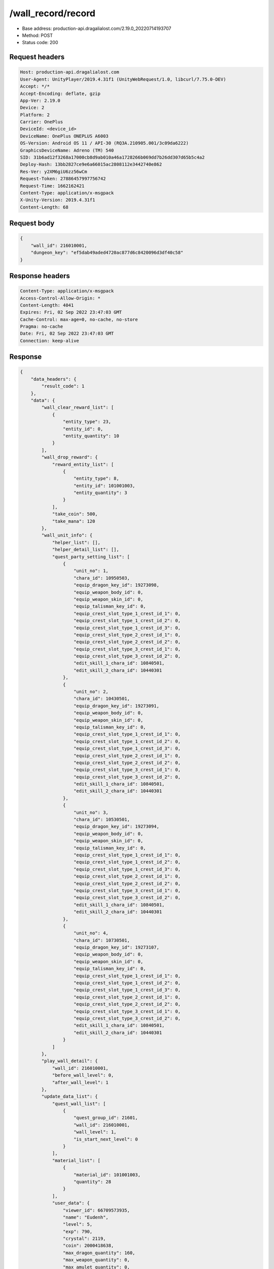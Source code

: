 /wall_record/record
============================================================

- Base address: production-api.dragalialost.com/2.19.0_20220714193707
- Method: POST
- Status code: 200

Request headers
----------------

.. code-block:: text

	Host: production-api.dragalialost.com
	User-Agent: UnityPlayer/2019.4.31f1 (UnityWebRequest/1.0, libcurl/7.75.0-DEV)
	Accept: */*
	Accept-Encoding: deflate, gzip
	App-Ver: 2.19.0
	Device: 2
	Platform: 2
	Carrier: OnePlus
	DeviceId: <device_id>
	DeviceName: OnePlus ONEPLUS A6003
	OS-Version: Android OS 11 / API-30 (RQ3A.210905.001/3c09da6222)
	GraphicsDeviceName: Adreno (TM) 540
	SID: 31b6ad12f3268a17000cb8d9ab010a46a1728266b069dd7b26dd307d65b5c4a2
	Deploy-Hash: 13bb2827ce9e6a66015ac2808112e3442740e862
	Res-Ver: y2XM6giU6zz56wCm
	Request-Token: 27886457997756742
	Request-Time: 1662162421
	Content-Type: application/x-msgpack
	X-Unity-Version: 2019.4.31f1
	Content-Length: 68


Request body
----------------

.. code-block:: json

	{
	    "wall_id": 216010001,
	    "dungeon_key": "ef5dab49aded4720ac877d6c8420096d3df40c58"
	}

Response headers
----------------

.. code-block:: text

	Content-Type: application/x-msgpack
	Access-Control-Allow-Origin: *
	Content-Length: 4041
	Expires: Fri, 02 Sep 2022 23:47:03 GMT
	Cache-Control: max-age=0, no-cache, no-store
	Pragma: no-cache
	Date: Fri, 02 Sep 2022 23:47:03 GMT
	Connection: keep-alive


Response
----------------

.. code-block:: json

	{
	    "data_headers": {
	        "result_code": 1
	    },
	    "data": {
	        "wall_clear_reward_list": [
	            {
	                "entity_type": 23,
	                "entity_id": 0,
	                "entity_quantity": 10
	            }
	        ],
	        "wall_drop_reward": {
	            "reward_entity_list": [
	                {
	                    "entity_type": 8,
	                    "entity_id": 101001003,
	                    "entity_quantity": 3
	                }
	            ],
	            "take_coin": 500,
	            "take_mana": 120
	        },
	        "wall_unit_info": {
	            "helper_list": [],
	            "helper_detail_list": [],
	            "quest_party_setting_list": [
	                {
	                    "unit_no": 1,
	                    "chara_id": 10950503,
	                    "equip_dragon_key_id": 19273098,
	                    "equip_weapon_body_id": 0,
	                    "equip_weapon_skin_id": 0,
	                    "equip_talisman_key_id": 0,
	                    "equip_crest_slot_type_1_crest_id_1": 0,
	                    "equip_crest_slot_type_1_crest_id_2": 0,
	                    "equip_crest_slot_type_1_crest_id_3": 0,
	                    "equip_crest_slot_type_2_crest_id_1": 0,
	                    "equip_crest_slot_type_2_crest_id_2": 0,
	                    "equip_crest_slot_type_3_crest_id_1": 0,
	                    "equip_crest_slot_type_3_crest_id_2": 0,
	                    "edit_skill_1_chara_id": 10840501,
	                    "edit_skill_2_chara_id": 10440301
	                },
	                {
	                    "unit_no": 2,
	                    "chara_id": 10430501,
	                    "equip_dragon_key_id": 19273091,
	                    "equip_weapon_body_id": 0,
	                    "equip_weapon_skin_id": 0,
	                    "equip_talisman_key_id": 0,
	                    "equip_crest_slot_type_1_crest_id_1": 0,
	                    "equip_crest_slot_type_1_crest_id_2": 0,
	                    "equip_crest_slot_type_1_crest_id_3": 0,
	                    "equip_crest_slot_type_2_crest_id_1": 0,
	                    "equip_crest_slot_type_2_crest_id_2": 0,
	                    "equip_crest_slot_type_3_crest_id_1": 0,
	                    "equip_crest_slot_type_3_crest_id_2": 0,
	                    "edit_skill_1_chara_id": 10840501,
	                    "edit_skill_2_chara_id": 10440301
	                },
	                {
	                    "unit_no": 3,
	                    "chara_id": 10530501,
	                    "equip_dragon_key_id": 19273094,
	                    "equip_weapon_body_id": 0,
	                    "equip_weapon_skin_id": 0,
	                    "equip_talisman_key_id": 0,
	                    "equip_crest_slot_type_1_crest_id_1": 0,
	                    "equip_crest_slot_type_1_crest_id_2": 0,
	                    "equip_crest_slot_type_1_crest_id_3": 0,
	                    "equip_crest_slot_type_2_crest_id_1": 0,
	                    "equip_crest_slot_type_2_crest_id_2": 0,
	                    "equip_crest_slot_type_3_crest_id_1": 0,
	                    "equip_crest_slot_type_3_crest_id_2": 0,
	                    "edit_skill_1_chara_id": 10840501,
	                    "edit_skill_2_chara_id": 10440301
	                },
	                {
	                    "unit_no": 4,
	                    "chara_id": 10730501,
	                    "equip_dragon_key_id": 19273107,
	                    "equip_weapon_body_id": 0,
	                    "equip_weapon_skin_id": 0,
	                    "equip_talisman_key_id": 0,
	                    "equip_crest_slot_type_1_crest_id_1": 0,
	                    "equip_crest_slot_type_1_crest_id_2": 0,
	                    "equip_crest_slot_type_1_crest_id_3": 0,
	                    "equip_crest_slot_type_2_crest_id_1": 0,
	                    "equip_crest_slot_type_2_crest_id_2": 0,
	                    "equip_crest_slot_type_3_crest_id_1": 0,
	                    "equip_crest_slot_type_3_crest_id_2": 0,
	                    "edit_skill_1_chara_id": 10840501,
	                    "edit_skill_2_chara_id": 10440301
	                }
	            ]
	        },
	        "play_wall_detail": {
	            "wall_id": 216010001,
	            "before_wall_level": 0,
	            "after_wall_level": 1
	        },
	        "update_data_list": {
	            "quest_wall_list": [
	                {
	                    "quest_group_id": 21601,
	                    "wall_id": 216010001,
	                    "wall_level": 1,
	                    "is_start_next_level": 0
	                }
	            ],
	            "material_list": [
	                {
	                    "material_id": 101001003,
	                    "quantity": 28
	                }
	            ],
	            "user_data": {
	                "viewer_id": 66709573935,
	                "name": "Eudenh",
	                "level": 5,
	                "exp": 790,
	                "crystal": 2119,
	                "coin": 2000418638,
	                "max_dragon_quantity": 160,
	                "max_weapon_quantity": 0,
	                "max_amulet_quantity": 0,
	                "quest_skip_point": 324,
	                "main_party_no": 6,
	                "emblem_id": 40000001,
	                "active_memory_event_id": 20841,
	                "mana_point": 44923,
	                "dew_point": 3170,
	                "build_time_point": 10,
	                "last_login_time": 1662158090,
	                "stamina_single": 250,
	                "last_stamina_single_update_time": 1662162305,
	                "stamina_single_surplus_second": 0,
	                "stamina_multi": 65,
	                "last_stamina_multi_update_time": 1662162305,
	                "stamina_multi_surplus_second": 0,
	                "tutorial_status": 20501,
	                "tutorial_flag_list": [
	                    1001,
	                    1002,
	                    1009,
	                    1019,
	                    1020,
	                    1022,
	                    1023,
	                    1027
	                ],
	                "prologue_end_time": 1661979402,
	                "is_optin": 0,
	                "fort_open_time": 1662159858,
	                "create_time": 1661897736
	            },
	            "present_notice": {
	                "present_count": 0,
	                "present_limit_count": 55
	            },
	            "mission_notice": {
	                "normal_mission_notice": {
	                    "is_update": 1,
	                    "receivable_reward_count": 3,
	                    "new_complete_mission_id_list": [
	                        10010201,
	                        10010101
	                    ],
	                    "pickup_mission_count": 0,
	                    "all_mission_count": 242,
	                    "completed_mission_count": 37,
	                    "current_mission_id": 0
	                },
	                "daily_mission_notice": {
	                    "is_update": 0,
	                    "receivable_reward_count": 0,
	                    "new_complete_mission_id_list": [],
	                    "pickup_mission_count": 0
	                },
	                "period_mission_notice": {
	                    "is_update": 0,
	                    "receivable_reward_count": 0,
	                    "new_complete_mission_id_list": [],
	                    "pickup_mission_count": 0
	                },
	                "beginner_mission_notice": {
	                    "is_update": 0,
	                    "receivable_reward_count": 0,
	                    "new_complete_mission_id_list": [],
	                    "pickup_mission_count": 0
	                },
	                "special_mission_notice": {
	                    "is_update": 0,
	                    "receivable_reward_count": 0,
	                    "new_complete_mission_id_list": [],
	                    "pickup_mission_count": 0
	                },
	                "main_story_mission_notice": {
	                    "is_update": 0,
	                    "receivable_reward_count": 0,
	                    "new_complete_mission_id_list": [],
	                    "pickup_mission_count": 0
	                },
	                "memory_event_mission_notice": {
	                    "is_update": 0,
	                    "receivable_reward_count": 0,
	                    "new_complete_mission_id_list": [],
	                    "pickup_mission_count": 0
	                },
	                "drill_mission_notice": {
	                    "is_update": 0,
	                    "receivable_reward_count": 0,
	                    "new_complete_mission_id_list": [],
	                    "pickup_mission_count": 0
	                },
	                "album_mission_notice": {
	                    "is_update": 0,
	                    "receivable_reward_count": 0,
	                    "new_complete_mission_id_list": [],
	                    "pickup_mission_count": 0
	                }
	            },
	            "current_main_story_mission": [],
	            "functional_maintenance_list": []
	        },
	        "entity_result": {
	            "converted_entity_list": []
	        }
	    }
	}

Notes
------
